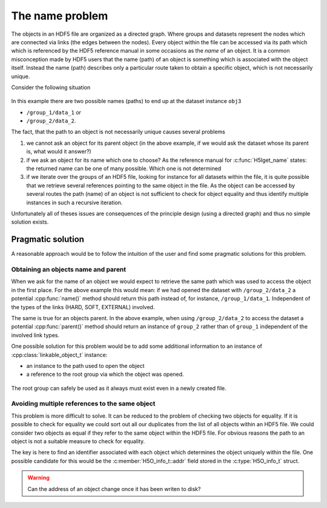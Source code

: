 ================
The name problem
================

The objects in an HDF5 file are organized as a directed graph. Where groups and 
datasets represent the nodes which are connected via links (the edges between
the nodes). Every object within the file can be accessed via its path which 
which is referenced by the HDF5 reference manual in some occasions as the  
*name* of an object. 
It is a common misconception made by HDF5 users that the name (path) of an
object is something which is associated with the object itself. Instead the 
name (path) describes only a particular route taken to obtain a specific 
object, which is not necessarily unique.

Consider the following situation

.. figure:: images/name_problem.png
   :align: center


In this example there are two possible names (paths) to end up at the 
dataset instance ``obj3``

* ``/group_1/data_1`` or 
* ``/group_2/data_2``.

The fact, that the path to an object is not necessarily unique causes several 
problems 

#. we cannot ask an object for its parent object (in the above example, if 
   we would ask the dataset whose its parent is, what would it answer?)
#. if we ask an object for its name which one to choose? As the reference 
   manual for :c:func:`H5Iget_name` states: the returned name can be one of 
   many possible. Which one is not determined 
#. if we iterate over the groups of an HDF5 file, looking for instance for all
   datasets within the file, it is quite possible that we retrieve several 
   references pointing to the same object in the file. As the object can 
   be accessed by several routes the path (name) of an object is not sufficient
   to check for object equality and thus identify multiple instances 
   in such a recursive iteration.
   
Unfortunately all of theses issues are consequences of the principle design 
(using a directed graph) and thus no simple solution exists.

Pragmatic solution
==================

A reasonable approach would be to follow the intuition of the user and find 
some pragmatic solutions for this problem. 

Obtaining an objects name and parent
------------------------------------

When we ask for the name of an object we would expect to retrieve the same 
path which was used to access the object in the first place. 
For the above example this would mean: if we had opened the dataset with
``/group_2/data_2`` a potential :cpp:func:`name()` method should return this
path instead of, for instance, ``/group_1/data_1``. Independent of the types of
the links (HARD, SOFT, EXTERNAL) involved.

The same is true for an objects parent. In the above example, when using 
``/group_2/data_2`` to access the dataset a potential :cpp:func:`parent()`
method should return an instance of ``group_2`` rather than of ``group_1``
independent of the involved link types.

One possible solution for this problem would be to add some additional 
information to an instance of :cpp:class:`linkable_object_t` instance:

* an instance to the path used to open the object
* a reference to the root group via which the object was opened.

.. figure:: images/name_problem_solution.png
   :align: center

The root group can safely be used as it always must exist even in a newly 
created file.

Avoiding multiple references to the same object
-----------------------------------------------

This problem is more difficult to solve. It can be reduced to the problem
of checking two objects for equality. If it is possible to check for 
equality we could sort out all our duplicates from the list of all 
objects within an HDF5 file. 
We could consider two objects as equal if they refer to the same object 
within the HDF5 file. For obvious reasons the path to an object is not a 
suitable measure to check for equality.

The key is here to find an identifier associated with each object which 
determines the object uniquely within the file. One possible candidate for 
this would be the :c:member:`H5O_info_t::addr` field stored in the 
:c:type:`H5O_info_t` struct.

.. warning:: 

    Can the address of an object change once it has been writen to disk? 
